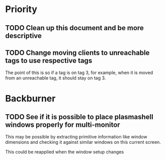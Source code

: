 * Priority
** TODO Clean up this document and be more descriptive
** TODO Change moving clients to unreachable tags to use respective tags
The point of this is so if a tag is on tag 3, for example, when it is
moved from an unreachable tag, it should stay on tag 3.


* Backburner
** TODO See if it is possible to place plasmashell windows properly for multi-monitor
This may be possible by extracting primitive information like window dimensions
and checking it against similar windows on this current screen.

This could be reapplied when the window setup changes
